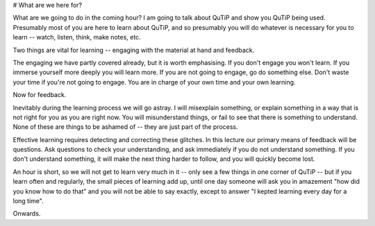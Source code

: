 # What are we here for?

What are we going to do in the coming hour? I am going to talk about QuTiP and show you QuTiP being used. Presumably most of you are here to learn about QuTiP, and so presumably you will do whatever is necessary for you to learn -- watch, listen, think, make notes, etc.

Two things are vital for learning -- engaging with the material at hand and feedback.

The engaging we have partly covered already, but it is worth emphasising. If you don't engage you won't learn. If you immerse yourself more deeply you will learn more. If you are not going to engage, go do something else. Don't waste your time if you're not going to engage. You are in charge of your own time and your own learning.

Now for feedback.

Inevitably during the learning process we will go astray. I will misexplain something, or explain something in a way that is not right for you as you are right now. You will misunderstand things, or fail to see that there is something to understand. None of these are things to be ashamed of -- they are just part of the process.

Effective learning requires detecting and correcting these glitches. In this lecture our primary means of feedback will be questions. Ask questions to check your understanding, and ask immediately if you do not understand something. If you don't understand something, it will make the next thing harder to follow, and you will quickly become lost.

An hour is short, so we will not get to learn very much in it -- only see a few things in one corner of QuTiP -- but if you learn often and regularly, the small pieces of learning add up, until one day someone will ask you in amazement "how did you know how to do that" and you will not be able to say exactly, except to answer "I kepted learning every day for a long time".

Onwards.
